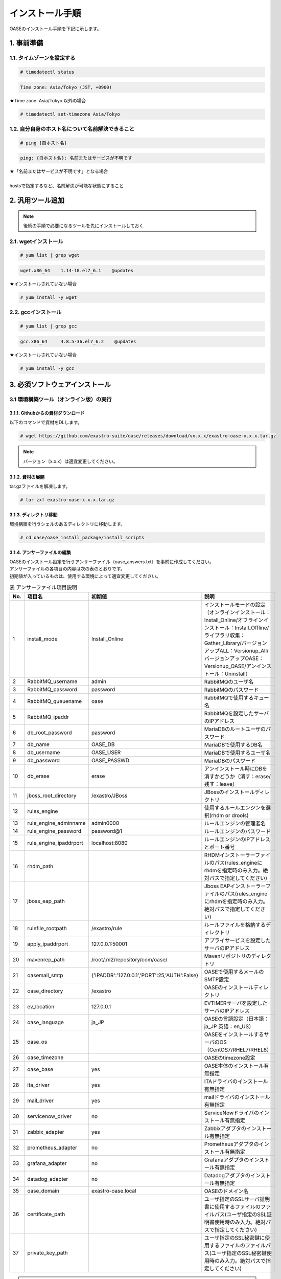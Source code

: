 =================================
インストール手順
=================================

OASEのインストール手順を下記に示します。

1. 事前準備
-----------

1.1. タイムゾーンを設定する
~~~~~~~~~~~~~~~~~~~~~~~~~~~

.. code-block:: rst

 # timedatectl status 
 
.. code-block:: bash

 Time zone: Asia/Tokyo (JST, +0900)

★Time zone: Asia/Tokyo 以外の場合

.. code-block:: rst

 # timedatectl set-timezone Asia/Tokyo

1.2. 自分自身のホスト名について名前解決できること
~~~~~~~~~~~~~~~~~~~~~~~~~~~~~~~~~~~~~~~~~~~~~~~~~

.. code-block:: rst

 # ping {自ホスト名}

.. code-block:: bash

 ping: {自ホスト名}: 名前またはサービスが不明です

| ★「名前またはサービスが不明です」となる場合
| 
| hostsで指定するなど、名前解決が可能な状態にすること

2. 汎用ツール追加
-----------------

.. note:: 後続の手順で必要になるツールを先にインストールしておく

2.1. wgetインストール
~~~~~~~~~~~~~~~~~~~~~

.. code-block:: rst

 # yum list | grep wget

.. code-block:: bash

 wget.x86_64    1.14-18.el7_6.1    @updates

★インストールされていない場合

.. code-block:: rst

 # yum install -y wget

2.2. gccインストール
~~~~~~~~~~~~~~~~~~~~

.. code-block:: rst

 # yum list | grep gcc

.. code-block:: bash

 gcc.x86_64     4.8.5-36.el7_6.2    @updates

★インストールされていない場合

.. code-block:: rst

 # yum install -y gcc


3. 必須ソフトウェアインストール
-------------------------------

3.1 環境構築ツール（オンライン版）の実行
~~~~~~~~~~~~~~~~~~~~~~~~~~~~~~~~~~~~~~~~

3.1.1. Githubからの資材ダウンロード
***********************************

| 以下のコマンドで資材をDLします。

.. code-block:: rst

 # wget https://github.com/exastro-suite/oase/releases/download/vx.x.x/exastro-oase-x.x.x.tar.gz

.. note:: バージョン（x.x.x）は適宜変更してください。


3.1.2. 資材の展開
**************************

| tar.gzファイルを解凍します。

.. code-block:: rst

 # tar zxf exastro-oase-x.x.x.tar.gz


3.1.3. ディレクトリ移動
**************************

| 環境構築を行うシェルのあるディレクトリに移動します。

.. code-block:: rst

 # cd oase/oase_install_package/install_scripts


3.1.4. アンサーファイルの編集
*****************************

| OASEのインストール設定を行うアンサーファイル（oase_answers.txt）を事前に作成してください。
| アンサーファイルの各項目の内容は次の表のとおりです。
| 初期値が入っているものは、使用する環境によって適宜変更してください。


.. csv-table:: 表 アンサーファイル項目説明
   :header: No., 項目名, 初期値, 説明
   :widths: 5, 20, 20, 60

   1, install_mode, Install_Online, インストールモードの設定（オンラインインストール：Install_Online/オフラインインストール：Install_Offline/ライブラリ収集：Gather_Library/バージョンアップALL：Versionup_All/バージョンアップOASE：Versionup_OASE/アンインストール：Uninstall）
   2, RabbitMQ_username, admin, RabbitMQのユーザ名
   3, RabbitMQ_password, password, RabbitMQのパスワード
   4, RabbitMQ_queuename, oase, RabbitMQで使用するキュー名
   5, RabbitMQ_ipaddr, , RabbitMQを設定したサーバのIPアドレス
   6, db_root_password, password, MariaDBのルートユーザのパスワード
   7, db_name, OASE_DB, MariaDBで使用するDB名
   8, db_username, OASE_USER, MariaDBで使用するユーザ名
   9, db_password, OASE_PASSWD, MariaDBのパスワード
   10, db_erase, erase, アンインストール時にDBを消すかどうか（消す：erase/残す：leave）
   11, jboss_root_directory, /exastro/JBoss, JBossのインストールディレクトリ
   12, rules_engine, , 使用するルールエンジンを選択(rhdm or drools)
   13, rule_engine_adminname, admin0000, ルールエンジンの管理者名
   14, rule_engine_password, password@1, ルールエンジンのパスワード
   15, rule_engine_ipaddrport, localhost:8080, ルールエンジンのIPアドレスとポート番号
   16, rhdm_path, , RHDMインストーラーファイルのパス(rules_engineにrhdmを指定時のみ入力。絶対パスで指定してください)
   17, jboss_eap_path, , Jboss EAPインストーラーファイルのパス(rules_engineにrhdmを指定時のみ入力。絶対パスで指定してください)
   18, rulefile_rootpath, /exastro/rule, ルールファイルを格納するディレクトリ
   19, apply_ipaddrport, 127.0.0.1:50001, アプライサービスを設定したサーバのIPアドレス
   20, mavenrep_path, /root/.m2/repository/com/oase/, Mavenリポジトリのディレクトリ
   21, oasemail_smtp, "{'IPADDR':'127.0.0.1','PORT':25,'AUTH':False}", OASEで使用するメールのSMTP設定
   22, oase_directory, /exastro, OASEのインストールディレクトリ
   23, ev_location, 127.0.0.1, EVTIMERサーバを設定したサーバのIPアドレス
   24, oase_language, ja_JP, OASEの言語設定（日本語：ja_JP 英語：en_US）
   25, oase_os, , OASEをインストールするサーバのOS（CentOS7/RHEL7/RHEL8）
   26, oase_timezone, , OASEのtimezone設定
   27, oase_base, yes, OASE本体のインストール有無指定
   28, ita_driver, yes, ITAドライバのインストール有無指定
   29, mail_driver, yes, mailドライバのインストール有無指定
   30, servicenow_driver, no, ServiceNowドライバのインストール有無指定
   31, zabbix_adapter, yes, Zabbixアダプタのインストール有無指定
   32, prometheus_adapter, no, Prometheusアダプタのインストール有無指定
   33, grafana_adapter, no, Grafanaアダプタのインストール有無指定
   34, datadog_adapter, no, Datadogアダプタのインストール有無指定
   35, oase_domain, exastro-oase.local, OASEのドメイン名
   36, certificate_path, , ユーザ指定のSSLサーバ証明書に使用するファイルのファイルパス(ユーザ指定のSSL証明書使用時のみ入力。絶対パスで指定してください)
   37, private_key_path, , ユーザ指定のSSL秘密鍵に使用するファイルのファイルパス(ユーザ指定のSSL秘密鍵使用時のみ入力。絶対パスで指定してください)


.. note::

 | OASEのログイン画面、ログイン画面にあるパスワードをお忘れの場合から遷移されるパスワード変更画面、
 | インストールで登録されるユーザ、グループ、デシジョンテーブルファイル、一括テスト用Excelファイルはインストール時のOASEの言語設定により、日本語または英語を表示します。
 | それ以外に関しては個人設定画面からユーザ毎に日本語、英語を選択/表示できます。


3.1.5. アンサーファイルのサンプル
*********************************

| アンサーファイル（oase_answers.txt）のサンプルを以下に示します。

.. code-block:: rst

 # Select install mode. 
 # ("Install_Online","Install_Offline","Gather_Library","Versionup_All", "Versionup_OASE", "Uninstall")
 # e.g) install_mode:Install_Online
 install_mode:Install_Online


 ##############################
 # RabbitMQ
 ##############################
 # Decide the RabbitMQ_username.
 # e.g) RabbitMQ_username:sample_rabbitmq_username
 RabbitMQ_username:admin

 # Decide the RabbitMQ_password.
 # e.g) RabbitMQ_password:sample_rabbitmq_password
 RabbitMQ_password:password


 # Decide the RabbitMQ_queuename.
 # e.g) RabbitMQ_queuename:oase
 RabbitMQ_queuename:oase

 # Enter IP address for RabbitMQ.
 # e.g) RabbitMQ_ipaddr:xxx.xxx.xxx.xxx
 RabbitMQ_ipaddr:127.0.0.1

 ##############################
 # MariaDB
 ##############################
 # Enter the MariaDB root user's password
 # e.g) db_root_password:sample_root_password
 db_root_password:password

 # Decide the database name, username, and password for OASE.
 # e.g) db_name:sample_db_name
 db_name:OASE_DB
 # e.g) db_username:sample_db_username
 db_username:OASE_USER
 # e.g) db_password:sample_db_password
 db_password:OASE_PASSWD

 # In uninstall mode,
 # Select "erase" or "leave" oase database
 # e.g) db_erase:erase
 db_erase:erase


 ##############################
 # JBoss
 ##############################
 # Enter JBoss install directory.
 # e.g) jboss_root_directory:/exastro/JBoss
 jboss_root_directory:/exastro/JBoss


 ##############################
 # Rules Engine
 ##############################
 # Rules engine to be used.("rhdm" or "drools")
 # e.g) rules_engine:drools
 rules_engine:rhdm

 # Decide the Administrator name, password.
 # e.g) rule_engine_adminname:admin0000
 rule_engine_adminname:admin0000
 # e.g) rule_engine_password:password@1
 rule_engine_password:password@1

 # Enter IP address & port for Rule Engine.
 # e.g) rule_engine_ipaddrport:localhost:8080
 rule_engine_ipaddrport:localhost:8080


 ##############################
 # RHDM
 ##############################
 # Full path of RHDM materials.
 # e.g) rhdm_path:/tmp/rhdm-installer-x.x.x.jar
 rhdm_path:/tmp/rhdm-installer-7.3.1.jar

 # Full path of jboss-eap materials.
 # Only used for RHDM.
 # e.g) jboss_eap_path:/tmp/jboss-eap-x.x.x-installer.jar
 jboss_eap_path:/tmp/jboss-eap-7.2.0-installer.jar


 ##############################
 # RULEFILE
 ##############################
 # Enter root path for RULEFILE.
 # e.g) rulefile_rootpath:/exastro/rule
 rulefile_rootpath:/exastro/rule


 ##############################
 # APPLY
 ##############################
 # Enter IP address & port for APPLY SERVICE.
 # e.g) apply_ipaddrport:127.0.0.1:50001
 apply_ipaddrport:127.0.0.1:50001


 ##############################
 # Maven
 ##############################
 # Enter repository path for Maven.
 # e.g) mavenrep_path:/root/.m2/repository/com/oase/
 mavenrep_path:/root/.m2/repository/com/oase/


 ##############################
 # OASEメールSMTP設定
 ##############################
 # Enter smtp settings.
 # e.g) oasemail_smtp:"{'IPADDR':'127.0.0.1','PORT':25,'AUTH':False}"
 oasemail_smtp:"{'IPADDR':'127.0.0.1','PORT':25,'AUTH':False}"


 ##############################
 # OASEインストールディレクトリ
 ##############################
 # Enter OASE install directory.
 # e.g) oase_directory:/exastro
 oase_directory:/exastro


 ##############################
 # settings.py
 ##############################
 # Decide the EVTIMER SERVER location
 # e.g) ev_location:127.0.0.1
 ev_location:127.0.0.1

 # Select language. ("ja" or "en")
 # e.g) oase_language:ja
 oase_language:ja

 # Select Operation System. ("CentOS7" or "RHEL7" or "RHEL8")
 # e.g) oase_os:RHEL7
 oase_os:RHEL7

 # Enter time_zone.
 # e.g) time_zone:Asia/Tokyo
 oase_timezone:Asia/Tokyo


 ##############################
 # Installation package
 ##############################
 # Select the target you need to install.
 # yes : need
 # no  : no need
 oase_base:yes
 ita_driver:yes
 mail_driver:yes
 servicenow_driver:no
 zabbix_adapter:yes
 prometheus_adapter:no
 grafana_adapter:no
 datadog_adapter:no


 ##############################
 # SSLサーバ証明書
 ##############################
 # Enter the oase domain name.
 # e.g) oase_domain:exastro-oase.local
 oase_domain:exastro-oase.local

 # Enter when using user-specified certificates and private keys.
 # If no file path is entered for both "certificate_path" and "private_key_path",
 # the OASE installer creates and installs a self-certificate and private key
 # using the values entered in "oase_domain".

 # Enter the file path where the certificate to be install.
 # e.g) certificate_path:/temp/etc_pki_tls_certs/exastro-oase.crt
 certificate_path:

 # Enter the file path where the private key to be install.
 # e.g) private_key_path:/temp/etc_pki_tls_certs/exastro-oase.key
 private_key_path:


3.1.6. 環境構築ツール（オンライン版）実行
*****************************************

| 1. 以下のコマンドで、環境構築ツールを実行します。

.. code-block:: rst

 # sh oase_installer.sh


| 2. 処理の確認
| 環境構築ツールを実行するとoase_install.logに処理内容が出力されます。

.. note:: ログ格納パス： /(インストール資材展開先)/oase_install_package/install_scripts/logs



| 3. インストーラー終了確認
| 標準出力に下記のように表示された場合はインストールが正常に完了しております。

.. code-block:: rst

 [2020-11-12 08:59:43] INFO : Finished to install
 [2020-11-12 08:59:43] #####################################
 [2020-11-12 08:59:43] INFO : Install Finished
 [2020-11-12 08:59:43] #####################################


| 4. setings.pyの編集
| settings.pyのHOST_NAMEの部分に以下のようにURLを記載してください。

.. code-block:: rst

 # vi (OASEをインストールしたディレクトリのパス)/OASE/oase-root/confs/frameworkconfs/settings.py


| HOST_NAME = 'https://(サーバのIPアドレス)'

.. code-block:: rst

 例：HOST_NAME = 'https://127.0.0.1'


| その後httpdサービスを再起動してください。

.. code-block:: rst

 # systemctl restart httpd


| 5. URL接続
| 以下のURLより、ログイン画面にアクセスしてください。
| URL：https://(サーバのIPアドレス)


| 6. ログイン
| OASEのログイン画面が表示されたら、指定のログインID、初期パスワードを入力して、[Login]ボタンを押下してください。
| ・ログインID　　： administrator
| ・初期パスワード： oaseoaseoase

.. figure:: /images/install/oase_login.png
   :scale: 100%
   :align: center

   図1 ログイン画面

.. note::

 | インストール後に初めてログインした場合は、「パスワード変更画面」に遷移します。
 | パスワード変更画面から、初期パスワードを変更してください。
 | ログイン画面の詳細については「利用手順マニュアル -ログイン画面編-」をご参照ください。


| 7. Dashboard画面
| ログイン後、図2の画面が表示されます。

.. figure:: /images/install/dashboard.PNG
   :scale: 100%
   :align: center

   図2 Dashboard画面


| OASEのインストール作業は以上となります。
| 次にドライバインストールを行いますので、「環境構築マニュアル -ドライバインストール編-」をご参照ください。
| 監視ツールと連携を行う場合は「環境構築マニュアル -アダプタインストール編-」をご参照ください。
| ActiveDirectoryを行いたい場合は「環境構築マニュアル -ActiveDirectory編-」をご参照ください。

.. note::

 | OASEをインストールする環境で、既にインストール済みのソフトウェアはスキップを行います。
 | 標準出力に下記のようにSKIP LISTが表示された場合は、スキップ処理が行われています。
 | その場合は「7. スキップ処理の確認」の手順を実施してください。

 .. code-block:: rst

  [2020-11-12 08:59:43] INFO : Finished to install
  [2020-11-12 08:59:43] #####################################
  [2020-11-12 08:59:43] SKIP LIST(Please check the Settings) 
  [2020-11-12 08:59:43] ・rabbitmq-server
  [2020-11-12 08:59:43] ・mariadb-server
  [2020-11-12 08:59:43] #####################################
  [2020-11-12 08:59:43] INFO : Install Finished
  [2020-11-12 08:59:43] #####################################


| 8. スキップ処理の確認
| RabbitMQやMariaDBをスキップした場合は、OASE用に設定が必要になります。

| 8.1 RabbitMQ
| OASE用のユーザ作成を実施するため、以下のコマンドを実行してください。

| 1 ユーザ作成

.. code-block:: rst

 # rabbitmqctl add_user {RabbitMQ_username} {RabbitMQ_password}

| 2 ユーザの権限設定

.. code-block:: rst

 # rabbitmqctl set_user_tags {RabbitMQ_username} administrator

| 3 ユーザのパーミッション設定

.. code-block:: rst

 # rabbitmqctl set_permissions -p / {RabbitMQ_username} ".*" ".*" ".*"

.. note:: 3.1.4 アンサーファイルの編集にて記述頂きました、ユーザ名/パスワードでユーザ作成してください。

| 8.2 MariaDB
| OASE用のデータベース、ユーザ作成を実施するため、以下のコマンドを実行してください。

| 1 OASE用のデータベースとユーザ作成

.. code-block:: rst

 # mysql -u root -p{db_root_password}

.. code-block:: rst

 MariaDB [(none)]> CREATE DATABASE {db_name} CHARACTER SET utf8;
 MariaDB [(none)]> CREATE USER '{db_username}' IDENTIFIED BY '{db_password}';
 MariaDB [(none)]> GRANT ALL ON {db_name}.* TO '{db_username}';
 MariaDB [(none)]> quit

.. note:: 3.1.4 アンサーファイルの編集にて記述頂きました、rootパスワード、データベース名、ユーザ名、パスワードで作成してください。

.. danger:: 注意

 | OASEのインストールではインストール済みのソフトウェアはスキップを行います。
 | アップグレードは行いませんのでご注意ください。

4. 注意事項
-------------------------------

4 ディシジョンテーブル作成可能数
~~~~~~~~~~~~~~~~~~~~~~~~~~~~~~~~~~

| ディシジョンマネージャは環境によって作成できるディシジョンテーブル数が変動します。
| ディシジョンテーブルの最大作成可能数はデフォルトでは4ファイル程度となります。
| 記載ルール数またはルール自体の複雑度によってディシジョンテーブル作成数が前後する可能性があります。
| より多くのディシジョンテーブルの作成を実施したい場合はチューニングが必要となります。

.. danger:: 注意

 | ディシジョンテーブルの最大作成数を超えた場合、ディシジョンテーブルのアップロード・プロダクション適用に失敗する可能性があります。
 | 失敗した場合、以下のディレクトリのログを確認してください。
 | RHDMの場合
 | /var/log/jboss-eap/console.log
 | droolsの場合
 | [JBossのインストールディレクトリ]/wildfly-x.x.x.Final/standalone/log/server.log
 | OutOfMemoryErrorの障害が発生している場合は再起動コマンドを実行してください。
 | RHDMの場合
 | # systemctl restart jboss-eap-rhel.service
 | droolsの場合
 | # systemctl restart drools.service
 | 再起動後、以下のコマンドを実行して、KIEコンテナーの一覧を確認します。
 | # curl -u [ルールエンジン管理ユーザー名]:[ルールエンジン管理パスワード] -H "accept: application/json" -X GET "http://[IPアドレス]:8080/decision-central/rest/controller/management/servers"
 | 削除したいKIEコンテナーのcontainer-idを指定して以下のコマンドを実行することにより、KIEコンテナーが削除されます。
 | # curl -u [ルールエンジン管理ユーザー名]:[ルールエンジン管理パスワード] -X DELETE "http://[IPアドレス]:8080/decision-central/rest/controller/management/servers/default-kieserver/containers/[container-id]" -H "accept: application/json"
 | ※IPアドレスはルールエンジンをインストールしたサーバのアドレス
 |
 | ※ルールエンジンを変更した場合、変更前のルールは移行されず、アンインストール時に削除されます。

.. note::

 | より多くのディシジョンテーブルの作成を実施したい場合はJBOSSヒープサイズのチューニングを行う必要があります。
 | チューニング方法は下記の通りです。
 | RHDMの場合
 | # systemctl stop jboss-eap-rhel.service
 | # vi {jboss_root_directory}/bin/standalone.conf
 | 以下の行のサイズを修正する。
 | JAVA_OPTS="-Xms64m -Xmx1024m -XX:MetaspaceSize=96M -XX:MaxMetaspaceSize=1024m -Djava.net.preferIPv4Stack=true"
 | # systemctl start jboss-eap-rhel.service
 | droolsの場合
 | # systemctl stop drools.service
 | # vi {jboss_root_directory}/wildfly-x.x.x.Final/bin/standalone.conf
 | 以下の行のサイズを修正する。
 | JAVA_OPTS="-Xms64m -Xmx1024m -XX:MetaspaceSize=96M -XX:MaxMetaspaceSize=1024m -Djava.net.preferIPv4Stack=true"
 | # systemctl start drools.service
 | ※{jboss_root_directory}はoase_answers.txtのjboss_root_directory項目に記述したディレクトリパスに置換してください。
